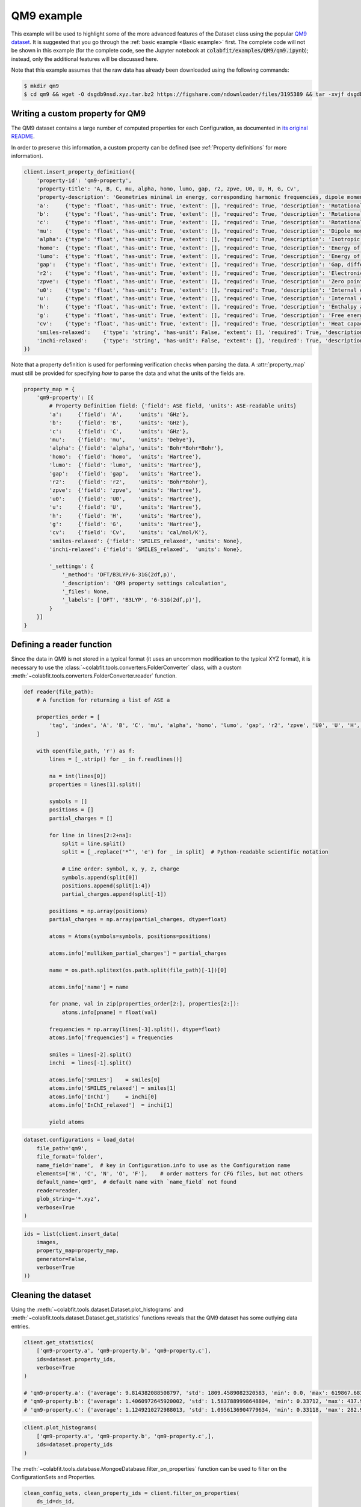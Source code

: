 ===========
QM9 example
===========

This example will be used to highlight some of the more advanced features of the
Dataset class using the popular `QM9 dataset <https://figshare.com/collections/Quantum_chemistry_structures_and_properties_of_134_kilo_molecules/978904>`_.
It is suggested that you go through the :ref:`basic example <Basic example>` first. The complete
code will not be shown in this example (for the complete code, see the Jupyter
notebook at :code:`colabfit/examples/QM9/qm9.ipynb`); instead, only the additional features will be
discussed here.

Note that this example assumes that the raw data has already been downloaded
using the following commands:

.. code-block:: console

    $ mkdir qm9
    $ cd qm9 && wget -O dsgdb9nsd.xyz.tar.bz2 https://figshare.com/ndownloader/files/3195389 && tar -xvjf dsgdb9nsd.xyz.tar.bz2


Writing a custom property for QM9
=================================

The QM9 dataset contains a large number of computed properties for each
Configuration, as documented in `its original README <https://figshare.com/articles/dataset/Readme_file_Data_description_for_Quantum_chemistry_structures_and_properties_of_134_kilo_molecules_/1057641?backTo=/collections/Quantum_chemistry_structures_and_properties_of_134_kilo_molecules/978904>`_. 

In order to preserve this information, a custom property can be defined
(see :ref:`Property definitions` for more information).

.. code-block:: python

    client.insert_property_definition({
        'property-id': 'qm9-property',
        'property-title': 'A, B, C, mu, alpha, homo, lumo, gap, r2, zpve, U0, U, H, G, Cv',
        'property-description': 'Geometries minimal in energy, corresponding harmonic frequencies, dipole moments, polarizabilities, along with energies, enthalpies, and free energies of atomization',
        'a':     {'type': 'float', 'has-unit': True, 'extent': [], 'required': True, 'description': 'Rotational constant A'},
        'b':     {'type': 'float', 'has-unit': True, 'extent': [], 'required': True, 'description': 'Rotational constant B'},
        'c':     {'type': 'float', 'has-unit': True, 'extent': [], 'required': True, 'description': 'Rotational constant C'},
        'mu':    {'type': 'float', 'has-unit': True, 'extent': [], 'required': True, 'description': 'Dipole moment'},
        'alpha': {'type': 'float', 'has-unit': True, 'extent': [], 'required': True, 'description': 'Isotropic polarizability'},
        'homo':  {'type': 'float', 'has-unit': True, 'extent': [], 'required': True, 'description': 'Energy of Highest occupied molecular orbital (HOMO)'},
        'lumo':  {'type': 'float', 'has-unit': True, 'extent': [], 'required': True, 'description': 'Energy of Lowest occupied molecular orbital (LUMO)'},
        'gap':   {'type': 'float', 'has-unit': True, 'extent': [], 'required': True, 'description': 'Gap, difference between LUMO and HOMO'},
        'r2':    {'type': 'float', 'has-unit': True, 'extent': [], 'required': True, 'description': 'Electronic spatial extent'},
        'zpve':  {'type': 'float', 'has-unit': True, 'extent': [], 'required': True, 'description': 'Zero point vibrational energy'},
        'u0':    {'type': 'float', 'has-unit': True, 'extent': [], 'required': True, 'description': 'Internal energy at 0 K'},
        'u':     {'type': 'float', 'has-unit': True, 'extent': [], 'required': True, 'description': 'Internal energy at 298.15 K'},
        'h':     {'type': 'float', 'has-unit': True, 'extent': [], 'required': True, 'description': 'Enthalpy at 298.15 K'},
        'g':     {'type': 'float', 'has-unit': True, 'extent': [], 'required': True, 'description': 'Free energy at 298.15 K'},
        'cv':    {'type': 'float', 'has-unit': True, 'extent': [], 'required': True, 'description': 'Heat capacity at 298.15 K'},
        'smiles-relaxed':    {'type': 'string', 'has-unit': False, 'extent': [], 'required': True, 'description': 'SMILES for relaxed geometry'},
        'inchi-relaxed':     {'type': 'string', 'has-unit': False, 'extent': [], 'required': True, 'description': 'InChI for relaxed geometry'},
    })

Note that a property definition is used for performing verification checks when
parsing the data. A :attr:`property_map` must still be provided for specifying
*how* to parse the data and what the units of the fields are.

.. code-block:: python

    property_map = {
        'qm9-property': [{
            # Property Definition field: {'field': ASE field, 'units': ASE-readable units}
            'a':     {'field': 'A',     'units': 'GHz'},
            'b':     {'field': 'B',     'units': 'GHz'},
            'c':     {'field': 'C',     'units': 'GHz'},
            'mu':    {'field': 'mu',    'units': 'Debye'},
            'alpha': {'field': 'alpha', 'units': 'Bohr*Bohr*Bohr'},
            'homo':  {'field': 'homo',  'units': 'Hartree'},
            'lumo':  {'field': 'lumo',  'units': 'Hartree'},
            'gap':   {'field': 'gap',   'units': 'Hartree'},
            'r2':    {'field': 'r2',    'units': 'Bohr*Bohr'},
            'zpve':  {'field': 'zpve',  'units': 'Hartree'},
            'u0':    {'field': 'U0',    'units': 'Hartree'},
            'u':     {'field': 'U',     'units': 'Hartree'},
            'h':     {'field': 'H',     'units': 'Hartree'},
            'g':     {'field': 'G',     'units': 'Hartree'},
            'cv':    {'field': 'Cv',    'units': 'cal/mol/K'},
            'smiles-relaxed': {'field': 'SMILES_relaxed', 'units': None},
            'inchi-relaxed': {'field': 'SMILES_relaxed',  'units': None},
            
            '_settings': {
                '_method': 'DFT/B3LYP/6-31G(2df,p)',
                '_description': 'QM9 property settings calculation',
                '_files': None,
                '_labels': ['DFT', 'B3LYP', '6-31G(2df,p)'],
            }
        }]
    }

Defining a reader function
==========================

Since the data in QM9 is not stored in a typical format (it uses an uncommon
modification to the typical XYZ format), it is necessary to use the
:class:`~colabfit.tools.converters.FolderConverter` class, with a custom
:meth:`~colabfit.tools.converters.FolderConverter.reader` function.

.. code-block:: python

    def reader(file_path):
        # A function for returning a list of ASE a

        properties_order = [
            'tag', 'index', 'A', 'B', 'C', 'mu', 'alpha', 'homo', 'lumo', 'gap', 'r2', 'zpve', 'U0', 'U', 'H', 'G', 'Cv'
        ]

        with open(file_path, 'r') as f:
            lines = [_.strip() for _ in f.readlines()]

            na = int(lines[0])
            properties = lines[1].split()

            symbols = []
            positions = []
            partial_charges = []

            for line in lines[2:2+na]:
                split = line.split()
                split = [_.replace('*^', 'e') for _ in split]  # Python-readable scientific notation

                # Line order: symbol, x, y, z, charge
                symbols.append(split[0])
                positions.append(split[1:4])
                partial_charges.append(split[-1])

            positions = np.array(positions)
            partial_charges = np.array(partial_charges, dtype=float)

            atoms = Atoms(symbols=symbols, positions=positions)

            atoms.info['mulliken_partial_charges'] = partial_charges

            name = os.path.splitext(os.path.split(file_path)[-1])[0]

            atoms.info['name'] = name

            for pname, val in zip(properties_order[2:], properties[2:]):
                atoms.info[pname] = float(val)

            frequencies = np.array(lines[-3].split(), dtype=float)
            atoms.info['frequencies'] = frequencies

            smiles = lines[-2].split()
            inchi  = lines[-1].split()

            atoms.info['SMILES']    = smiles[0]
            atoms.info['SMILES_relaxed'] = smiles[1]
            atoms.info['InChI']     = inchi[0]
            atoms.info['InChI_relaxed']  = inchi[1]

            yield atoms

.. code-block:: python

    dataset.configurations = load_data(
        file_path='qm9',
        file_format='folder',
        name_field='name',  # key in Configuration.info to use as the Configuration name
        elements=['H', 'C', 'N', 'O', 'F'],    # order matters for CFG files, but not others
        default_name='qm9',  # default name with `name_field` not found
        reader=reader,
        glob_string='*.xyz',
        verbose=True
    )


.. code-block:: python

    ids = list(client.insert_data(
        images,
        property_map=property_map,
        generator=False,
        verbose=True
    ))

Cleaning the dataset
====================

Using the :meth:`~colabfit.tools.dataset.Dataset.plot_histograms` and
:meth:`~colabfit.tools.dataset.Dataset.get_statistics` functions reveals that
the QM9 dataset has some outlying data entries.

.. code-block:: python

    client.get_statistics(
        ['qm9-property.a', 'qm9-property.b', 'qm9-property.c'],
        ids=dataset.property_ids,
        verbose=True
    )

    # 'qm9-property.a': {'average': 9.814382088508797, 'std': 1809.4589082320583, 'min': 0.0, 'max': 619867.68314, 'average_abs': 9.814382088508797}
    # 'qm9-property.b': {'average': 1.4060972645920002, 'std': 1.5837889998648804, 'min': 0.33712, 'max': 437.90386, 'average_abs': 1.4060972645920002}
    # 'qm9-property.c': {'average': 1.1249210272988013, 'std': 1.0956136904779634, 'min': 0.33118, 'max': 282.94545, 'average_abs': 1.1249210272988013}

.. code-block:: python

    client.plot_histograms(
        ['qm9-property.a', 'qm9-property.b', 'qm9-property.c',],
        ids=dataset.property_ids
    )


.. image:: qm9_histograms.png
    :align: center

The :meth:`~colabfit.tools.database.MongoeDatabase.filter_on_properties`
function can be used to filter on the ConfigurationSets and Properties.

.. code-block:: python

    clean_config_sets, clean_property_ids = client.filter_on_properties(
        ds_id=ds_id,
        filter_fxn=lambda x: (x['qm9-property']['a']['source-value'] < 20) and x['qm9-property']['b']['source-value'] < 10,
        fields=['qm9-property.a.source-value', 'qm9-property.b.source-value'],
        verbose=True
    )

    new_cs_ids = []
    for cs in clean_config_sets:
        new_cs_ids.append(
            client.insert_configuration_set(
                cs.configuration_ids,
                cs.description, verbose=True
            )
        )

	ds_id_clean = client.insert_dataset(
		cs_ids=new_cs_ids,
		pr_ids=clean_property_ids,
		name='QM9_filtered',
		authors=dataset.authors,
		links=[
			'https://www.nature.com/articles/sdata201422',
			'https://figshare.com/collections/Quantum_chemistry_structures_and_properties_of_134_kilo_molecules/978904'
		],
		description="The QM9 dataset, filtered by removing values with a>=20 or b>=10",
		resync=True,
		verbose=True,
	)

.. code-block:: python

    client.plot_histograms(
        ['qm9-property.a', 'qm9-property.b', 'qm9-property.c',],
        ids=dataset.property_ids
    )

.. code-block:: python

    client.get_statistics(
        ['qm9-property.a', 'qm9-property.b', 'qm9-property.c'],
        ids=dataset.property_ids,
        verbose=True
    )

    # 'qm9-property.a': {'average': 3.407053427070018, 'std': 1.3368223663235594, 'min': 0.0, 'max': 19.99697, 'average_abs': 3.407053427070018}
    # 'qm9-property.b': {'average': 1.3966863945821093, 'std': 0.45813797072575396, 'min': 0.33712, 'max': 9.93509, 'average_abs': 1.3966863945821093}
    # 'qm9-property.c': {'average': 1.1177706236464617, 'std': 0.328798457356026, 'min': 0.33118, 'max': 6.46247, 'average_abs': 1.1177706236464617}


.. image:: QM9_filtered_histograms.png
    :align: center


